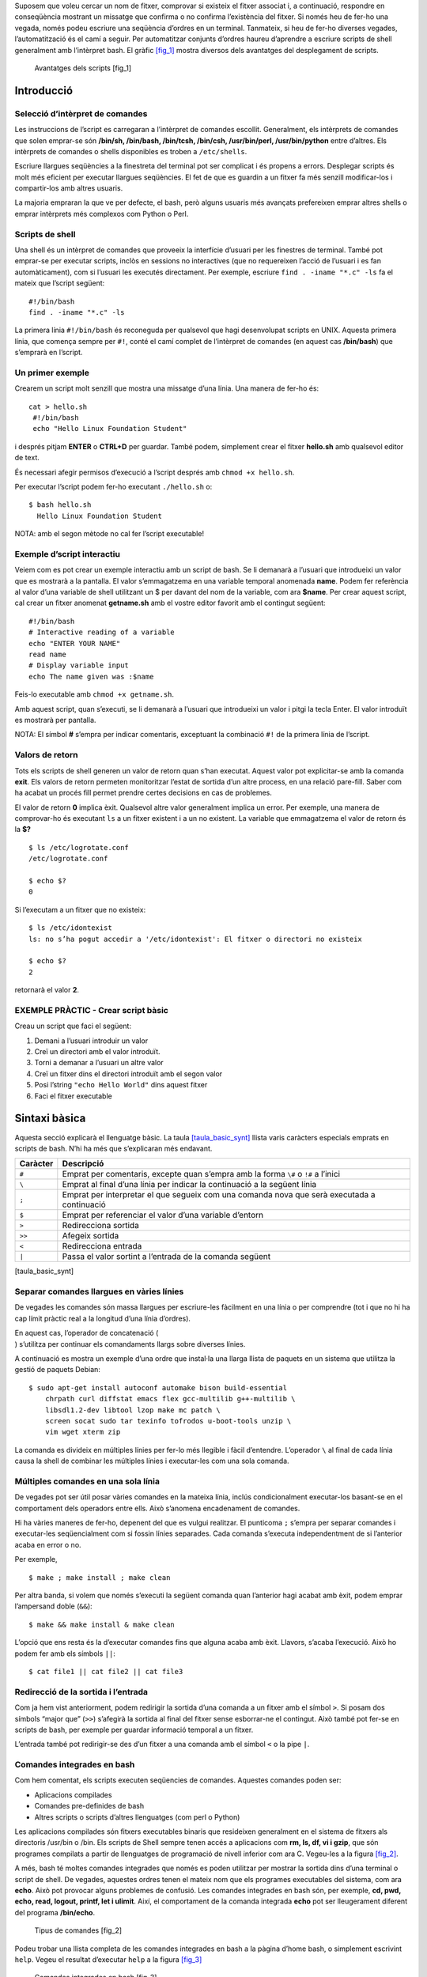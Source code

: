 Suposem que voleu cercar un nom de fitxer, comprovar si existeix el
fitxer associat i, a continuació, respondre en conseqüència mostrant un
missatge que confirma o no confirma l’existència del fitxer. Si només
heu de fer-ho una vegada, només podeu escriure una seqüència d’ordres en
un terminal. Tanmateix, si heu de fer-ho diverses vegades,
l’automatització és el camí a seguir. Per automatitzar conjunts d’ordres
haureu d’aprendre a escriure scripts de shell generalment amb
l’intèrpret bash. El gràfic `[fig_1] <#fig_1>`__ mostra diversos dels
avantatges del desplegament de scripts.

.. figure:: figura1.png
   :alt: Avantatges dels scripts [fig_1]
   :width: 80mm

   Avantatges dels scripts [fig_1]

Introducció
===========

Selecció d’intèrpret de comandes
--------------------------------

Les instruccions de l’script es carregaran a l’intèrpret de comandes
escollit. Generalment, els intèrprets de comandes que solen emprar-se
són **/bin/sh, /bin/bash, /bin/tcsh, /bin/csh, /usr/bin/perl,
/usr/bin/python** entre d’altres. Els intèrprets de comandes o shells
disponibles es troben a ``/etc/shells``.

Escriure llargues seqüències a la finestreta del terminal pot ser
complicat i és propens a errors. Desplegar scripts és molt més eficient
per executar llargues seqüències. El fet de que es guardin a un fitxer
fa més senzill modificar-los i compartir-los amb altres usuaris.

La majoria empraran la que ve per defecte, el bash, però alguns usuaris
més avançats prefereixen emprar altres shells o emprar intèrprets més
complexos com Python o Perl.

Scripts de shell
----------------

Una shell és un intèrpret de comandes que proveeix la interfície
d’usuari per les finestres de terminal. També pot emprar-se per executar
scripts, inclòs en sessions no interactives (que no requereixen l’acció
de l’usuari i es fan automàticament), com si l’usuari les executés
directament. Per exemple, escriure ``find . -iname "*.c" -ls`` fa el
mateix que l’script següent:

::

    #!/bin/bash
    find . -iname "*.c" -ls

La primera línia ``#!/bin/bash`` és reconeguda per qualsevol que hagi
desenvolupat scripts en UNIX. Aquesta primera línia, que comença sempre
per ``#!``, conté el camí complet de l’intèrpret de comandes (en aquest
cas **/bin/bash**) que s’emprarà en l’script.

Un primer exemple
-----------------

Crearem un script molt senzill que mostra una missatge d’una línia. Una
manera de fer-ho és:

::

    cat > hello.sh
     #!/bin/bash
     echo "Hello Linux Foundation Student"

i després pitjam **ENTER** o **CTRL+D** per guardar. També podem,
simplement crear el fitxer **hello.sh** amb qualsevol editor de text.

És necessari afegir permisos d’execució a l’script després amb
``chmod +x hello.sh``.

Per executar l’script podem fer-ho executant ``./hello.sh`` o:

::

    $ bash hello.sh
      Hello Linux Foundation Student

NOTA: amb el segon mètode no cal fer l’script executable!

Exemple d’script interactiu
---------------------------

Veiem com es pot crear un exemple interactiu amb un script de bash. Se
li demanarà a l’usuari que introdueixi un valor que es mostrarà a la
pantalla. El valor s’emmagatzema en una variable temporal anomenada
**name**. Podem fer referència al valor d’una variable de shell
utilitzant un $ per davant del nom de la variable, com ara **$name**.
Per crear aquest script, cal crear un fitxer anomenat **getname.sh** amb
el vostre editor favorit amb el contingut següent:

::

   #!/bin/bash
   # Interactive reading of a variable
   echo "ENTER YOUR NAME"
   read name
   # Display variable input
   echo The name given was :$name

Feis-lo executable amb ``chmod +x getname.sh``.

Amb aquest script, quan s’executi, se li demanarà a l’usuari que
introdueixi un valor i pitgi la tecla Enter. El valor introduït es
mostrarà per pantalla.

NOTA: El símbol **#** s’empra per indicar comentaris, exceptuant la
combinació ``#!`` de la primera línia de l’script.

Valors de retorn
----------------

Tots els scripts de shell generen un valor de retorn quan s’han
executat. Aquest valor pot explicitar-se amb la comanda **exit**. Els
valors de retorn permeten monitoritzar l’estat de sortida d’un altre
process, en una relació pare-fill. Saber com ha acabat un procés fill
permet prendre certes decisions en cas de problemes.

El valor de retorn **0** implica èxit. Qualsevol altre valor generalment
implica un error. Per exemple, una manera de comprovar-ho és executant
``ls`` a un fitxer existent i a un no existent. La variable que
emmagatzema el valor de retorn és la **$?**

::

   $ ls /etc/logrotate.conf
   /etc/logrotate.conf

   $ echo $?
   0

Si l’executam a un fitxer que no existeix:

::

   $ ls /etc/idontexist
   ls: no s’ha pogut accedir a '/etc/idontexist': El fitxer o directori no existeix

   $ echo $?
   2

retornarà el valor **2**.

EXEMPLE PRÀCTIC - Crear script bàsic
------------------------------------

Creau un script que faci el següent:

#. Demani a l’usuari introduir un valor

#. Creï un directori amb el valor introduït.

#. Torni a demanar a l’usuari un altre valor

#. Creï un fitxer dins el directori introduït amb el segon valor

#. Posi l’string ``"echo Hello World"`` dins aquest fitxer

#. Faci el fitxer executable

Sintaxi bàsica
==============

Aquesta secció explicarà el llenguatge bàsic. La taula
`[taula_basic_synt] <#taula_basic_synt>`__ llista varis caràcters
especials emprats en scripts de bash. N’hi ha més que s’explicaran més
endavant.

============ ===========================================================================================
**Caràcter** **Descripció**
``#``        Emprat per comentaris, excepte quan s’empra amb la forma ``\#`` o ``!#`` a l’inici
``\``        Emprat al final d’una línia per indicar la continuació a la següent línia
``;``        Emprat per interpretar el que segueix com una comanda nova que serà executada a continuació
``$``        Emprat per referenciar el valor d’una variable d’entorn
``>``        Redirecciona sortida
``>>``       Afegeix sortida
``<``        Redirecciona entrada
``|``        Passa el valor sortint a l’entrada de la comanda següent
============ ===========================================================================================

[taula_basic_synt]

Separar comandes llargues en vàries línies
------------------------------------------

De vegades les comandes són massa llargues per escriure-les fàcilment en
una línia o per comprendre (tot i que no hi ha cap límit pràctic real a
la longitud d’una línia d’ordres).

| En aquest cas, l’operador de concatenació (
| ) s’utilitza per continuar els comandaments llargs sobre diverses
  línies.

A continuació es mostra un exemple d’una ordre que instal·la una llarga
llista de paquets en un sistema que utilitza la gestió de paquets
Debian:

::

   $ sudo apt-get install autoconf automake bison build-essential 
       chrpath curl diffstat emacs flex gcc-multilib g++-multilib \ 
       libsdl1.2-dev libtool lzop make mc patch \ 
       screen socat sudo tar texinfo tofrodos u-boot-tools unzip \ 
       vim wget xterm zip

La comanda es divideix en múltiples línies per fer-lo més llegible i
fàcil d’entendre. L’operador ``\`` al final de cada línia causa la shell
de combinar les múltiples línies i executar-les com una sola comanda.

Múltiples comandes en una sola línia
------------------------------------

De vegades pot ser útil posar vàries comandes en la mateixa línia,
inclús condicionalment executar-los basant-se en el comportament dels
operadors entre ells. Això s’anomena encadenament de comandes.

Hi ha vàries maneres de fer-ho, depenent del que es vulgui realitzar. El
punticoma ``;`` s’empra per separar comandes i executar-les
seqüencialment com si fossin línies separades. Cada comanda s’executa
independentment de si l’anterior acaba en error o no.

Per exemple,

::

    $ make ; make install ; make clean

Per altra banda, si volem que només s’executi la següent comanda quan
l’anterior hagi acabat amb èxit, podem emprar l’ampersand doble
(``&&``):

::

    $ make && make install & make clean

L’opció que ens resta és la d’executar comandes fins que alguna acaba
amb èxit. Llavors, s’acaba l’execució. Això ho podem fer amb els símbols
``||``:

::

    $ cat file1 || cat file2 || cat file3

Redirecció de la sortida i l’entrada
------------------------------------

Com ja hem vist anteriorment, podem redirigir la sortida d’una comanda a
un fitxer amb el símbol ``>``. Si posam dos símbols “major que” (``>>``)
s’afegirà la sortida al final del fitxer sense esborrar-ne el contingut.
Això també pot fer-se en scripts de bash, per exemple per guardar
informació temporal a un fitxer.

L’entrada també pot redirigir-se des d’un fitxer a una comanda amb el
símbol ``<`` o la pipe ``|``.

Comandes integrades en bash
---------------------------

Com hem comentat, els scripts executen seqüencies de comandes. Aquestes
comandes poden ser:

-  Aplicacions compilades

-  Comandes pre-definides de bash

-  Altres scripts o scripts d’altres llenguatges (com perl o Python)

Les aplicacions compilades són fitxers executables binaris que
resideixen generalment en el sistema de fitxers als directoris /usr/bin
o /bin. Els scripts de Shell sempre tenen accés a aplicacions com **rm,
ls, df, vi i gzip**, que són programes compilats a partir de llenguatges
de programació de nivell inferior com ara C. Vegeu-les a la figura
`[fig_2] <#fig_2>`__.

A més, bash té moltes comandes integrades que només es poden utilitzar
per mostrar la sortida dins d’una terminal o script de shell. De
vegades, aquestes ordres tenen el mateix nom que els programes
executables del sistema, com ara **echo**. Això pot provocar alguns
problemes de confusió. Les comandes integrades en bash són, per exemple,
**cd, pwd, echo, read, logout, printf, let i ulimit**. Així, el
comportament de la comanda integrada **echo** pot ser lleugerament
diferent del programa **/bin/echo**.

.. figure:: figura2.png
   :alt: Tipus de comandes [fig_2]
   :width: 100mm

   Tipus de comandes [fig_2]

Podeu trobar una llista completa de les comandes integrades en bash a la
pàgina d’home bash, o simplement escrivint ``help``. Vegeu el resultat
d’executar ``help`` a la figura `[fig_3] <#fig_3>`__

.. figure:: figura3.png
   :alt: Comandes integrades en bash [fig_3]
   :width: 120mm

   Comandes integrades en bash [fig_3]

Paràmetres dels scripts
-----------------------

Generalment és necessari poder passar paràmetres als scripts, com ara el
nom d’un fitxer, una data etc. Aquests paràmetres poden ser tant strings
com text:

::

    $ ./script.sh /tmp
    $ ./script.sh 100 200

Dins l’script, el paràmetre o argument es representa amb un símbol de
dòlar **$** seguit d’un número o caràcter especial. La taula
`[taula_numeros_args] <#taula_numeros_args>`__ mostra alguns d’aquests
paràmetres.

============= =======================================
**Paràmetre** **Descripció**
``$0``        Nom de l’script
``$1``        Primer paràmetre passat a l’script
``$2,$3``     Segon paràmetre, tercer, etc.
``$*``        Tots els paràmetres
``$#``        Número de paràmetres passats a l’script
============= =======================================

[taula_numeros_args]

EXERCICI PRÀCTIC - Paràmetres dels scripts
------------------------------------------

Crea un script com el de la figura `[fig_4] <#fig_4>`__, que mostri els
primers tres paràmetres, el nom de l’script, una llista de tots els
paràmetres passats i el número de paràmetres.

.. figure:: figura4.png
   :alt: Exercici - paràmetres dels scripts [fig_4]
   :width: 100mm

   Exercici - paràmetres dels scripts [fig_4]

Substitució de comandes
-----------------------

De vegades és necessari emprar el resultat d’una comanda com a part
d’una altra comanda. Per exemple, suposem que volem consultar tots els
fitxers d’un directori que té per nom el nom de la distribució del
nostre sistema. Per això, haurem d’executar la comanda
``ls /lib/modules/<nom_distribució>/``. Aquest ``<nom_distribució>`` el
podem treure amb la comanda ``uname -a``, i pot completar-se de dues
maneres:

-  Ficant la comanda interna dins ``$( comanda )``

-  Ficant la comanda interna entre *backtics* o :literal:`\``

Per exemple, en aquest cas seria:

::

    
    $ ls /lib/modules/$(uname -r)/
    

Que, després de la substitució, executaria alguna cosa per l’estil de:

::

    
    $ ls /lib/modules/4.18.2/
    

depenent de la sortida de la comanda ``uname -a``.

Es recomana emprar la primera forma ja que la segona està amb desús. Amb
els dos mètodes, la comanda serà executada a un nou entorn de shell i la
sortida estàndard d’aquesta nova shell serà insertada al lloc on es faci
la substitució de la comanda.

Definició de variables d’entorn
-------------------------------

La majoria d’scripts empren variables amb un valor, que poden ser
emprades a qualsevol lloc de l’script. Algunes variables d’entorn ja
venen predefinides com hem parlat en temes anteriors.

Per exemple, per definir una variable farem:

::

    $ MYCOLOR=blue

És important no posar espais abans i després del ``=``.

Podeu consultar totes les variables d’entorn definides amb les comandes
``env``,\ ``set`` o ``printenv``.

Exportació de variables d’entorn
--------------------------------

Com també ja hem comentat anteriorment, les variables definides a un
script només estan disponibles en aquest script i no són visibles a
processos fills. Per tal que estiguin disponibles en processos fills les
haurem d’exportar:

::

    export VAR=valor

o bé

::

    VAR=valor; export VAR

Si els processos fills modifiquen la variable VAR els pares no veuran
aquesta modificació. Les variables es passen per valor i no per
referència.

Definició de funcions
---------------------

Una funció és un bloc de codi que implementa un conjunt d’operacions.
Les funcions són útils per executar procediments vàries vegades. Per
definir una funció, la sintaxi és:

::

   function_name () {
      command...
   }

Per exemple, definim una funció anomenada **display**:

::

    display () {
    
       echo "This is a simple function"
    
    }

L’exemple de la figura `[fig_5] <#fig_5>`__ mostra la definició d’una
funció que escriurà per pantalla un text i, a més, el primer paràmetre
passat a la funció.

.. figure:: figura5.png
   :alt: Exemple de funció en bash [fig_5]
   :width: 100mm

   Exemple de funció en bash [fig_5]

EXERCICI PRÀCTIC - Treballant amb fitxers i directoris en un script
-------------------------------------------------------------------

Escriviu un script que:

#. Demana a l’usuari per un directori i llavors el creï amb mkdir

#. Canvia al nou directori i escriu on es troba amb la comanda pwd

#. Emprant touch, crea varis fitxers buits i empra ls sobre ells per
   verificar que estan buits.

#. Escriu contingut a ells emprant echo i redireccions.

#. Mostra el seu contingut amb cat.

#. Escriu per la pantalla “Adéu” a l’usuari i esborra tot el que ha
   creat.

Solució
~~~~~~~

::

   #!/bin/bash

   # Prompts the user for a directory name and then creates it  with mkdir.

   echo "Give a directory name to create:" 
   read NEW_DIR

   # Save original directory so we can return to it (could also just use pushd, popd)

   ORIG_DIR=$(pwd)

   # check to make sure it doesn't already exist!

   [[ -d $NEW_DIR ]] && echo $NEW_DIR already exists, aborting && exit 
   mkdir $NEW_DIR

   # Changes to the new directory and prints out where it is using pwd.  

   cd $NEW_DIR
   pwd

   # Using touch, creates several empty files and runs ls on them to verify they are empty.

   for n in 1 2 3 4
   do 
       touch file$n 
   done

   ls file?

   # (Could have just done touch file1 file2 file3 file4, just want to show do loop!)

   # Puts some content in them using echo and redirection.

   for names in file?  
   do 
       echo This file is named $names > $names
   done

   # Displays their content using cat

   cat file?

   # Says goodbye to the user and cleans up after itself 

   cd $ORIG_DIR 
   rm -rf $NEW_DIR 
   echo "Goodbye My Friend!"

EXERCICI PRÀCTIC - Arguments en scripts
---------------------------------------

Escriviu un script que agafa un sol argument i l’escriu per pantalla. Si
l’usuari no introdueix cap argument, l’script ha de mostrar un missatge
sobre com emprar l’script.

.. _solució-1:

Solució
~~~~~~~

::

   #!/bin/bash
   #
   # check for an argument, print a usage message if not supplied.
   #
   if [ $# -eq 0 ] ; then
         echo "Usage: $0 argument"
         exit 1
   fi
   echo $1
   exit 0

EXERCICI PRÀCTIC - Variables d’entorn en scripts
------------------------------------------------

Escriviu un script que:

#. Demani a l’usuari que introdueixi un número que ha de ser 1 o 2.
   Qualsevol altre entrada ha de ser considerada error i ha d’acabar
   l’script.

#. Defineix una variable d’entorn que serà “Yes” si el valor és 1 o “No”
   si el valor és 2.

#. Exporta la variable d’entorn i la mostra per pantalla.

.. _solució-2:

Solució
~~~~~~~

::

   #!/bin/bash

   echo "Enter 1 or 2, to set the environmental variable EVAR to Yes or No"
   read ans

   # Set up a return code
   RC=0

   if [ $ans -eq 1 ]  
   then 
       export EVAR="Yes"
   else
       if [ $ans -eq 2 ]
       then
       export EVAR="No"
       else
   # can only reach here with a bad answer
       export EVAR="Unknown"
       RC=1
       fi    
   fi
   echo "The value of EVAR is: $EVAR"
   exit $RC

EXERCICI PRÀCTIC - Treballant amb funcions
------------------------------------------

Escriviu un script que:

#. Demani a l’usuari pel número 1,2 o 3.

#. Cridi a una funció amb el número al nom. La funció ha de mostrar un
   missatge amb el nom inclòs.

.. _solució-3:

Solució
~~~~~~~

::

   #!/bin/bash

   # Functions (must be defined before use)
   func1() {
   echo " This message is from function 1"
   }
   func2() {
   echo " This message is from function 2" 
   }
   func3() { 
   echo " This message is from function 3" 
   }

   # Beginning of the main script

   # prompt the user to get their choice
   echo "Enter a number from 1 to 3"
   read n

   # Call the chosen function
   func$n
    

Estructures de control
======================

Com tot llenguatge de programació, bash incorpora vàries estructures de
control del flux del programa.

Condicionals
------------

Bash empra la declaració **if** per al condicional com qualsevol altre
llenguatge. La sintaxi per fer una construcció d’aquest estil és:

::

    if TEST-COMMANDS; then CONSEQUENT-COMMANDS; fi

També pot escriure’s de la forma següent:

::

   if TEST-COMMANDS
   then 
     CONSEQUENT-COMMANDS
   else
     CONSEQUENT-COMMANDS
   fi

En l’exemple següent, una declaració **if** comprova si un fitxer
existeix. Si existeix, mostra un missatge d’èxit o d’error.

::

   if [ -f "$1"]
   then
      echo file "$1 exists"
   else
      echo file "$1 does not exist"
   fi

En realitat, també hauríem de comprovar si l’argument ``$1`` existeix o
no i, si no existeix, abortar.

Fixau-vos amb els claudàtors ``[]`` per delinear la condició. Es poden
emprar molts altres tipus de tests. De vegades, en els scripts també
s’empren dobles claudàtors ``[[ -f /etc/passwd ]]`` per evitar alguns
errors subtils com referències a variables buides.

Així mateix, podem emprar **elif** dins l’estructura condicional:

::

   if [ sometest ]
   then 
     CONSEQUENT-COMMANDS
   elif [ someothertest ] 
   then
     CONSEQUENT-COMMANDS
   fi

Condicions amb fitxers
----------------------

Bash proveeix un conjunt de condicionals o tests relacionats amb
fitxers, que podeu veure a la taula
`[taula_condfitx] <#taula_condfitx>`__. Aquests condicionals tenen que
veure amb existència de fitxers o directoris i amb permisos. Un exemple
de condicional o test seria:

::

   if [ -x /etc/passwd ] ; then
       ACTION
   fi

Notau que moltes vegades se sol posar el ``; then`` a la mateixa línia.

Aquest script comprova si el fitxer /etc/passwd és executable.

Podeu consultar tots els condicionals o tests amb la comanda
``man 1 test``.

============= ==========================================================================================
**Condició**  **Descripció**
``-e fitxer`` Comprova si el fitxer existeix
``-d fitxer`` Comprova si el fitxer és un directori
``-f fitxer`` Comprova si el fitxer és un fitxer regular (no és un enllaç ni un dispositiu ni directori)
``-s fitxer`` Comprova si el fitxer no està buit
``-g fitxer`` Comprova si el fitxer té el bit **set gid** activat
``-u fitxer`` Comprova si el fitxer té el bit **set uid** activat
``-r fitxer`` Comprova si el fitxer té permisos de lectura
``-w fitxer`` Comprova si el fitxer té permisos d’escriptura
``-x fitxer`` Comprova si el fitxer té permisos d’execució
============= ==========================================================================================

[taula_condfitx]

Expressions booleanes
---------------------

Les expressions booleanes poden ser certes o falses i els resultats
s’obtenen amb els operadors clàssic (AND, OR, NOT) que podeu veure a la
taula `[taula_op_bool] <#taula_op_bool>`__.

| p2cm p2cm p7.5cm **Operador** & **Operació** & **Descripció**
| ``&&`` & AND & L’acció es farà si les dues condicions són certes
| ``||`` & OR & L’acció es farà alguna de les dues condicions són certes
| ``!`` & NOT & L’acció es farà si la condició es falsa.

[taula_op_bool]

Com podeu imaginar, les operacions booleanes poden agrupar-se per formar
operacions més complexes. Cal tenir en compte que el processament acaba
tan aviat com la condició es compleix. És a dir, si tenim la sentència
``A && B && C`` i A és cert però B és fals, C mai s’avaluarà. El mateix
passarà amb l’operador OR.

Comparació d’strings
--------------------

Podem emprar **if** per comparar strings amb l’operador ``==`` (dos
signes d’igual). La sintaxi és:

::

    if [ string1 == string2 ] ; then
       ACTION
    fi

Un sol signe ``=`` funcionarà, però és obsolet i gens recomanable. Vegeu
alguns exemples a la figura `[fig_6] <#fig_6>`__

.. figure:: figura6.png
   :alt: Exemples de comparació d’strings [fig_6]
   :width: 120mm

   Exemples de comparació d’strings [fig_6]

Tests númerics
--------------

Amb el cas dels números hem d’emprar els operadors de la taula
`[taula_op_num] <#taula_op_num>`__. Un exemple seria:

::

    if [ 34 -gt $1 ]; then
       echo "34 és més gran que $1"
    fi

============ ===============================================
**Operador** **Descripció**
``-eq``      Igual a (*equal*)
``-ne``      Diferent de (*not equal*)
``-gt``      Més gran que (*greather than*)
``-lt``      Més petit que (*less than*)
``-ge``      Més gran o igual que (*greather than or equal*)
``-le``      Més petit o igual que (*less than or equal*)
============ ===============================================

[taula_op_num]

A la figura `[fig_7] <#fig_7>`__ teniu un exemple d’script que agafa per
paràmetre l’edat de l’usuari i mostra un missatge en funció de l’edat en
que es troba.

.. figure:: figura7.png
   :alt: Exemples de comparació de números [fig_7]
   :width: 120mm

   Exemples de comparació de números [fig_7]

Expressions aritmètiques
------------------------

Les expressions aritmètiques poden avaluar-se de tres maneres:

#. Emprant l’eina **expr**. Aquest programa és estàndard però una mica
   obsolet. La sintaxi funcionaria de la forma:

   ::

         echo $(expr 8+8)

#. Emprant la sintaxi ``$((...))``. És la forma més estàndard i
   implementada en bash per defecte. La sintaxi seria:

   ::

         echo $((x+1))

   on x és el nom d’una variable amb un número

#. També pot emprar-se **let**:

   ::

         let x=( 1 + 2 ); echo $x

EXERCICI PRÀCTIC - Aritmètica i funcions 
-----------------------------------------

Escriviu un script que faci de calculadora. L’script ha de poder sumar,
restar, multiplicar i dividir.

-  Cada operació ha de tenir la seva pròpia funció

-  Podeu emprar qualsevol dels mètodes especificats

-  L’usuari ha de passar tres arguments: el primer han de ser les
   lletres a (add), s(sub), m(mult), d(div) per especificar l’operació.
   El segon i el tercer arguments seran els números a operar.

-  L’script ha de detectar valors d’input erronis.

Solució:

::

    #!/bin/bash

   # Functions.  must be before the main part of the script

   # in each case method 1 uses $((..))
   #              method 2 uses let
   #              method 3 uses expr

   add() {
       answer1=$(($1 + $2))
       let answer2=($1 + $2)
       answer3=`expr $1 + $2`
   }
   sub() {
       answer1=$(($1 - $2))
       let answer2=($1 - $2)
       answer3=`expr $1 - $2`
   }
   mult() {
       answer1=$(($1 * $2))
       let answer2=($1 * $2)
       answer3=`expr $1 \* $2`
   }
   div() {
       answer1=$(($1 / $2))
       let answer2=($1 / $2)
       answer3=`expr $1 / $2`
   }
   # End of functions
   #

   # Main part of the script

   # need 3 arguments, and parse to make sure they are valid types

   op=$1 ; arg1=$2 ; arg2=$3

   [[ $# -lt 3 ]] && \
       echo "Usage: Provide an operation (a,s,m,d) and two numbers" && exit 1

   [[ $op != a ]] && [[ $op != s ]] && [[ $op != d ]] && [[ $op != m ]] && \
       echo operator must be a, s, m, or d, not $op as supplied

   # ok, do the work!

   if [[ $op == a ]] ; then add $arg1 $arg2
   elif [[ $op == s ]] ; then sub $arg1 $arg2
   elif [[ $op == m ]] ; then mult $arg1 $arg2
   elif [[ $op == d ]] ; then div $arg1 $arg2
   else
   echo $op is not a, s, m, or d, aborting ; exit 2 
   fi

   # Show the answers
   echo $arg1 $op $arg2 :
   echo 'Method 1, $((..)),' Answer is  $answer1
   echo 'Method 2, let,    ' Answer is  $answer2
   echo 'Method 3, expr,   ' Answer is  $answer3

Case
----

La sentència **case** s’empra en escenari on el valor d’una variable pot
canviar l’execució del programa. Generalment s’empren per gestionar les
opcions o arguments introduïts per línia de comandes. Els avantatges
d’emprar case són:

#. Més fàcils de llegir i escriure

#. Bona alternativa als blocs **fi-then-else-fi**

#. Permet comparar el valor d’una variable contra varis valors a la
   vegada

#. Redueix la compleixtat del programa

La sintaxi de **case** és:

::

    case expression in
      pattern1) execute commands;;
      pattern2) execute commands;;
      pattern3) execute commands;;
      pattern4) execute commands;;
      * )       execute some default commands or nothing ;;
   esac

.. figure:: figura8.png
   :alt: Exemple d’ús de **case** [fig_8]
   :width: 120mm

   Exemple d’ús de **case** [fig_8]

EXERCICI PRÀCTIC - Ús de case
~~~~~~~~~~~~~~~~~~~~~~~~~~~~~

Escriviu un script que agafa com a argument un mes en la seva forma
númerica (entre 1 i 12), el tradueix en el nom del mes i el mostra per
pantalla. Si no s’introdueix argument, l’script reporta un error i surt.

::

    #!/bin/bash

   # Accept a number between 1 and 12 as
   # an argument to this script, then return the
   # the name of the month that corresponds to that number.

   # Check to see if the user passed a parameter.
   if [ $# -eq 0 ]
   then
     echo "Error. Give as an argument a number between 1 and 12."
     exit 1
   fi

   # set month equal to argument passed for use in the script
   month=$1

   ################################################
   # The example of a case statement:

   case $month in

     1)  echo "January"   ;;
     2)  echo "February"  ;;
     3)  echo "March"     ;;
     4)  echo "April"     ;;
     5)  echo "May"       ;;
     6)  echo "June"      ;;
     7)  echo "July"      ;;
     8)  echo "August"    ;;
     9)  echo "September" ;;
     10) echo "October"   ;;
     11) echo "November"  ;;
     12) echo "December"  ;;
     *)
        echo "Error. No month matches: $month"
        echo "Please pass a number between 1 and 12."
        exit 2
        ;;
   esac
   exit 0

Bucles
------

Emprant bucles, podeu executar una o més línies de codi repetitivament,
generalment en una selecció de valors com fitxers individuals.

S’empren tres tipus de bucles:

-  **for**

-  **while**

-  **until**

For
~~~

El bucle **for** opera sobre cada element d’una llista d’ítems. La
sintaxi és:

::

   for variable-name in list
   do
       execute one iteration for each item in the list until the list is finished
   done

.. figure:: figura9.png
   :alt: Exemple d’ús de bucle for [fig_9]
   :width: 120mm

   Exemple d’ús de bucle for [fig_9]

Per no haver d’escriure tots els números, podem emprar la comanda
**seq** per especificar un rang numèric:

::

    for i in $(seq 1 10); do 
      echo $i; 
    done

Per iterar entre tots els fitxers d’un directori (p. ex ``/opt``), un
mètode és:

::

    for f in /opt/*; do 
      echo $f; 
    done

While
~~~~~

El bucle **while** repeteix un conjunt d’instruccions sempre i quan la
condició sigui certa. La sintaxi és:

::

   while condition is true
   do
       Commands for execution
       ----
   done

Podeu emprar qualsevol comanda o operador com a condició. Normalment la
condició es posa entre ``[]``

La figura `[fig_10] <#fig_10>`__ mostra un exemple d’ús de **while** que
calcula el factorial d’un número. Sabríeu dir perquè la computació de
:math:`21!` dóna un resultat erroni?

.. figure:: figura10.png
   :alt: Exemple d’ús de bucle while [fig_10]
   :width: 120mm

   Exemple d’ús de bucle while [fig_10]

Until
~~~~~

El bucle **until** repeteix un conjunt d’instruccions mentre la condició
sigui falsa. És l’oposat al **while**. La sintaxi és:

::

   until condition is false
   do
       Commands for execution
       ----
   done

La figura `[fig_11] <#fig_11>`__ fa el mateix que el bucle **while**
però amb **until**.

.. figure:: figura11.png
   :alt: Exemple d’ús de bucle until [fig_11]
   :width: 120mm

   Exemple d’ús de bucle until [fig_11]

Manipulació d’strings
=====================

Una variable string conté una seqüència de caràcters. Lletres números,
símbols i signes de puntuació. Per exemple,
``abcde, 123, abcde 123, abcde-123, &acbde=%123``.

Els operadors d’string inclouen aquells que fan comparacions,
ordenacions i mirar-ne la longitud. La taula
`[taula_op_string] <#taula_op_string>`__ mostra l’ús de varis operadors
d’string.

============================ ===============================================================
**Operador**                 **Descripció**
``[[ string1 > string2 ]]``  Compara si un string és més llarg que l’altre
``[[ string1 == string2 ]]`` Compara si un string és igual que l’altre caràcter per caràcter
``myLen1=${#string1}``       Guarda la longitud d’un string a la variable **myLen1**.
============================ ===============================================================

[taula_op_string]

Es poden especificar parts d’un string de vàries maneres. Per exemple,
per extreure els primers n caràcters d’un string podem especificar
``${string:0:n}``. El 0 indica on es començarà a contar i n és el número
de caràcters a extreure. També poden extreure’s els caràcters després
d’un punt o d’un caràcter arbitrari amb l’expressió ``{${string#*.}``.
Per exemple:

::

    NAME=Eddie.Haskel
    first=${NAME:0:5}; echo first name = $first
    first name = Eddie
    last=${NAME#*.}; echo last name = $last
    last name = Haskel

EXERCICI PRÀCTIC - Manipulació d’strings
----------------------------------------

Escriviu un script que llegeixi dos strings com arguments i:

#. Comprovi si el primer és de longitud 0 i si el segon és de longitud
   diferent de zero, mostrant a l’usuari els dos resultats.

#. Determini la longitud de cada string i mostri quin és més gran o
   indiqui que els dos són d’igual longitud.

#. Compari els dos strings per veure si són el mateix i mostri el
   resultat.

La solució és:

::

   #!/bin/bash

   # check two string arguments were given
   [[ $# -lt 2 ]] && \
       echo "Usage: Give two strings as arguments" && exit 1

   str1=$1
   str2=$2

   #------------------------------------
   ## test command

   echo "Is string 1 zero length? Value of 1 means FALSE"
   [ -z "$str1" ]
   echo $?
   # note if $str1 is empty, the test [ -z $str1 ] would fail
   #                              but [[ -z $str1 ]] succeeds
   #         i.e., with [[ ]] it works even without the quotes

   echo "Is string 2 nonzero length? Value of 0 means TRUE;"
   [ -n $str2 ]
   echo $?

   ## comparing the lengths of two string

   len1=${#str1}
   len2=${#str2}
   echo length of string1 = $len1, length of string2 = $len2

   if [ $len1 -gt $len2 ]
   then
       echo "String 1 is longer than string 2"
   else
       if [ $len2 -gt $len1 ]
       then
       echo "String 2 is longer than string 1"
       else
       echo "String 1 is the same length as string 2"
       fi
   fi

   ## compare the two strings to see if they are the same

   if [[ $str1 == $str2 ]]
   then
       echo "String 1 is the same as string 2"
   else
       if [[ $str1 != $str2 ]]
       then
       echo "String 1 is not the same as string 2"
       fi
   fi

Debugging
=========

Sovint treballant amb scripts i comandes cometrem errors. Poden ser
errors de sintaxi, fitxers no existents, permisos insuficients etc.
Cadascun d’aquests errors es reporten amb un codi d’error, però de
vegades la informació que ens dóna el sistema és insuficient i confusa.
D’això tracta aquesta secció: de diagnosticar i resoldre aquests tipus
d’errors, que és una de les tasques més importants que realitza un
administrador de sistemes.

Executar script en mode debug
-----------------------------

Abans d’arreglar un error o bug és vital saber el seu origen.

Podeu executar un script en mode debug escrivint ``bash -x ./script.sh``
o, dins l’script, posant les comandes a debuggejar entre les
instruccions ``set -x`` i ``set +x``.

El mode debug ajuda a identificar els errors perquè:

-  Fa seguiment de totes les comandes executades i les mostra amb el
   caràcter ``+``

-  Mostra cada comanda abans d’executar-la

-  Permet només debuggejar certes parts de l’script.

La figura `[fig_12] <#fig_12>`__ mostra l’execució d’un script en mode
debug.

.. figure:: figura12.png
   :alt: Exemple d’execucio d’un script en mode debug. [fig_12]
   :width: 120mm

   Exemple d’execucio d’un script en mode debug. [fig_12]

Redirecció d’errors a un fitxer i a la pantalla
-----------------------------------------------

Com ja sabeu, en linux podem redireccionar les sortides estàndard i
d’error a un o a varis fitxers separats per fer-ne un anàlisi posterior.
La figura `[fig_13] <#fig_13>`__ mostra l’execució d’un script amb un
bug simple. La sortida d’error és bolcada al fitxer **error.log**. Amb
**cat** o **less** podem visualitzar aquest fitxer. Sabeu com arreglar
l’script?

.. figure:: figura13.png
   :alt: Exemple de redirecció de sortida d’error en un script. [fig_13]
   :width: 120mm

   Exemple de redirecció de sortida d’error en un script. [fig_13]

Utilitats addicionals
=====================

En aquesta secció mostrarem algunes utilitats que vos poden ser útils a
l’hora de preparar els vostres scripts.

Crear fitxers i directoris temporals
------------------------------------

Considerau una situació on vulgueu extreure 100 entrades d’un fitxer amb
10000 entrades. Necessitareu un fitxer auxiliar o temporal on guardar
aquesta informació per fer un processament posterior.

Els fitxers i directoris temporals són emprats per guardar dades durant
un curt període. Normalment, aquests fitxers són esborrats quan l’script
que els empra acaba. Per evitar possibles problemes de seguretat és una
bona pràctica crear fitxers amb noms aleatoris i impredictibles. Podem
emprar la utilitat **mktemp** per aquest propòsit.

**mktemp** crea el fitxer amb el nom que se li passa per paràmetre. Al
paràmetre se li especifiquen vàries ``X`` per tal d’indicar quants
caràcters aleatoris tendrà el nom. Per exemple:

::

    TEMP=$(mktemp /tmp/tempfile.XXXXXXXX) 
    echo $TEMP

crearà un fitxer temporal que pot tenir de nom, per exemple,
``/tmp/tempfile.PVIBW30K``. Es posa la sortida de la comanda ``mktemp``
dins una variable d’entorn per saber el nom exacte d’aquest fitxer.

Amb l’opció ``-d`` es poden crear també directoris:

::

    TEMPDIR=$(mktemp -d /tmp/tempdir.XXXXXXXX) 

Descartar sortida amb /dev/null
-------------------------------

Algunes comandes com **find** produeixen un gran número de línies de
sortida que poden molestar-nos en la visualització de la terminal. Podem
redirigir la sortida que no ens interessa a un fitxer especial anomenat
``/dev/null``. Aquest pseudo-fitxer s’anomena *bit bucket* o forat
negre.

Totes les dades escrites a aquest fitxer són descartades i mai retorna
un error de sortida. Redirigint la sortida de certes comandes en aquest
fitxer, poden fer desaparèixer-ne la sortida. Per exemple:

::

    ls -lR /tmp > /dev/null

En la comanda de dalt, la sortida és ignorada, però es mostren els
errors. Si per contra feim:

::

    ls -lR /tmp >& /dev/null

tant stdout com stderr seran descartades.

EXERCICI PRÀCTIC - Descartar sortida amb /dev/null
~~~~~~~~~~~~~~~~~~~~~~~~~~~~~~~~~~~~~~~~~~~~~~~~~~

Provau d’executar el programa **find** per trobar tots els fitxers dins
del vostre sistema de fitxers (això és, començant per l’arrel ``/``)que
contenen, al seu nom, la paraula *gnutls*. A la vegada, procurau que en
la sortida no vos surtin missatges d’errors per tal de que sigui
legible.

NOTA: En la comanda find potser heu d’incloure l’string gnutls entre
asteriscs ``*`` per tal de que vos cerqui per expressió regular
(``*gnutls*``)

Solució:

::

    find / -iname gnutls 2> /dev/null

Números aleatoris
-----------------

Ens interessarà en molts casos generar números aleatoris i dades
aleatòries quan facem tasques per l’estil de:

-  Tasques relacionades amb seguretat

-  Reinicialitzar dispositius d’emmagatzematge

-  Esborrar o ocultar dades existents

-  Generar dades sense significat per realitzar proves

Aquests números aleatoris poden generar-se amb la variable d’entorn
``$RANDOM``. Aquesta variable es deriva del generador de números
aleatoris del kernel de Linux o bé també de la llibreria OpenSSL.

EXERCICI PRÀCTIC - Números aleatoris
~~~~~~~~~~~~~~~~~~~~~~~~~~~~~~~~~~~~

Generau un senzill script que creï cinc directoris que tenguin per nom
un número aleatori.

Generació de números aleatoris
------------------------------

Alguns servidors tenen generadors de números aleatoris que prenen com a
entrada diferents tipus de senyals, com ara el soroll tèrmic i l’efecte
fotoelèctric. Un transductor converteix aquest soroll en un senyal
elèctric, que es converteix de nou en un número digital mitjançant un
conversor analògic-digital. Aquest nombre, per tant, es considera
aleatori. Tot i això, la majoria d’ordinadors habituals no contenen
aquest maquinari especialitzat i, en canvi, depenen d’esdeveniments
creats durant l’arrencada per crear la “llavor” necessària.

Independentment de quina d’aquestes dues fonts s’utilitzi, el sistema
manté un conjunt anomenat entropia d’aquests números digitals / bits
aleatoris. A partir d’aquest conjunt d’entropies es creen números
aleatoris.

El kernel de Linux proveeix els fitxers de dispositiu (*device nodes*)
``/dev/random`` i ``/dev/urandom``, que empren l’entropia del sistema
per proveir números aleatoris.

-  ``/dev/random`` proporciona un grau de aleatorietat molt alt, però és
   més lent. De fet, si el conjunt d’entropia (*entropy pool*) del
   sistema està buida, aquest node es bloqueja fins que el sistema té
   més soroll ambiental per generar-ne més.

-  ``/dev/urandom`` proporciona un menor valor d’aleatorietat, però és
   més ràpid i és suficient per la majoria d’aplicacions. Encara que el
   conjunt d’entropia estigui buit, aquest node el reutilitzarà.

.. _exercici-pràctic---números-aleatoris-1:

EXERCICI PRÀCTIC - Números aleatoris
~~~~~~~~~~~~~~~~~~~~~~~~~~~~~~~~~~~~

Escriviu un script que:

#. Agafa una paraula com a argument

#. Hi afegeix un número aleatori

#. Mostra el resultat en pantalla

Solució:

::

    #!/bin/bash
   ##
   # check to see if the user supplied in the parameter.

   [[ $# -eq 0 ]] && echo "Usage: $0 word" && exit 1

   echo "$1-$RANDOM"
   exit 0

Alguns exemples d’scripts
=========================

Aplica una configuració remota
------------------------------

Script que es connecta a un router i hi aplica una configuració

::

    
   #!/bin/bash

   # Sensible default values
   DEFAULT_ROUTEROS_SSH_PORT="10022"
   DEFAULT_ROUTEROS_USER="ansible"
   DEFAULT_SSHKEY_PATH="~/.ssh/id_rsa"

   set -e # Exit on first error

   function help() {
       cat << EOF
   Usage: mktapply -i IP [-p port] [-c] [-k identity_file]
   Execute script passed by stdin to RouterOS device in IP
   All the arguments are mandatory.
       -i, --ip        IP to be given to the user
       -p, --port      SSH Port of the device. Default is 10022.
       -c, --clean     If set, the device will be reset \
       to its defaults and then the script will be applied.
       -k, --keys      PATH of the public and private \
       key used to login into the device. Default is ~/.ssh/id_rsa
       -u, --user      Username to log on the device. Default is ansible.
   Example:
   cat script.rsc | mktapply -i 10.91.9.254
   EOF
   }
   # now enjoy the options in order and nicely split until we see --
   while [ $# -ge 1 ]
   do
       case "$1" in
           -h|--help)
               help
               exit 0
               ;;
           -i|--ip)
               ip="$2"
               shift 2
               ;;
           -p|--port)
               port="$2"
               shift 2
               ;;
           -c|--clean)
               cl="true"
               shift 1
               ;;
           -k|--keys)
               idfile=$2
               shift 2
               ;;
           -u|--user)
               user=$2
               shift 2
               ;;
           *)
               help
               echo -e "\n\nUnkown argument."
               exit 1
               ;;
       esac
   done
   if [ -z "$ip" ]
   then
       help
       echo -e "\n\nMissing arguments."
       exit 1
   fi

   if [ -z "$port" ]
   then
       port=$DEFAULT_ROUTEROS_SSH_PORT
   fi

   if [ -z "$idfile" ]
   then
       idfile=$DEFAULT_SSHKEY_PATH
   fi

   if [ -z "$user" ]
   then
       user=$DEFAULT_ROUTEROS_USER
   fi

   # Generam fitxer temporal on guardar l'script
   seedn=$(cat /dev/urandom | tr -dc 'a-z0-9' | fold -w ${1:-8} | head -n 1)
   # Llegim script d'stdin
   while read line
   do
       echo "$line" >> /tmp/mktrsc-"$seedn".rsc
   done < "${1:-/dev/stdin}"

   # Copiam l'script al router
   scp -i $idfile -P $port /tmp/mktrsc-$seedn.rsc $user@$ip:mktrsc-$seedn.rsc

   if [ -z "$cl" ]
   then
   # Si cl no està habilitat
       # Executam script
       ssh -i $idfile -p $port $user@$ip "/import verbose=yes mktrsc-$seedn.rsc"
   else
       echo 
       echo "!!! CAUTION !!!"
       echo "FLAG -c IS GOING TO ERASE ALL CONFIGURATION ON DEVICE $ip.\
       YOU HAVE 5 SECONDS TO ROLLBACK BEFORE IT GETS APPLIED."
       echo 
       sleep 5
       echo "ssh -i $idfile -p $port $user@$ip \"/system reset-configuration \
       no-defaults=yes run-after-reset=mktrsc-$seedn.rsc\";"
       ssh -i $idfile -p $port $user@$ip "/system reset-configuration no-defaults=yes \
       run-after-reset=mktrsc-$seedn.rsc";
   fi

   rm /tmp/mktrsc-$seedn.rsc

Esborra fitxers no modificats
-----------------------------

Script que esborra els fitxers no modificats durant n dies d’un
directori

::

   #!/bin/bash
   # Esborra el contingut anterior a N dies i no usat de /data/scratch

   fInf=/tmp/InformeEsborratScratch`date +%Y-%m-%d`.txt
   if [[ $1 =~ ^[0-9]+$ ]]; then   
       
       find /data/scratch/ -type f -ctime +$1 -fprint $fInf
       echo "Esborrant scratch..."
       find /data/scratch/ -type f -ctime +$1 -exec rm -rf {} \;
       find /data/scratch/ -mindepth 1 -type d -empty -delete
       echo "Fet."
   else
       echo "Ús: ./rmscratch N."
       echo "N: Número enter. S'esborraran els fitxers i directoris \
       buits de /data/scratch no emprats anteriors a N dies"
   fi
    
    

Monitorització espai en disc
----------------------------

::


   #!/bin/bash
   # 
   # monit_quota.sh [-d PATH] [-l LIMIT] [-m MAIL_LIST]
   # Script que monitoritza l'ús en disc del 
   # directori passat per paràmetre.
   # Envia un e-mail a les direccions indicades 
   # separades per coma quan sobrepassa el límit.
   #
   # DESCRIPCIÓ
   #        -d|--dest PATH
   #           Directori a monitoritzar
   #
   #        -l|--limit LIMIT
   #           Limit d'espai al que botarà l'email           
   #
   #        -m|--emails
   #           Llista de e-mails als que enviar una alarma quan sobrepassi el límit


   set -e # Exit on first error


   myconvert(){
     sed '
         s/\([0-9][0-9]*\(\.[0-9]\+\)\?\)K/\1*1/g;
         s/\([0-9][0-9]*\(\.[0-9]\+\)\?\)M/\1*1000/g;
         s/\([0-9][0-9]*\(\.[0-9]\+\)\?\)G/\1*1000000/g;
         s/\([0-9][0-9]*\(\.[0-9]\+\)\?\)T/\1*1000000000/g;
         s/\([0-9][0-9]*\(\.[0-9]\+\)\?\)P/\1*1000000000000/g;
         s/\([0-9][0-9]*\(\.[0-9]\+\)\?\)E/\1*1000000000000000/g
     ' </dev/stdin | bc | sed 's/\..*$//' # Final sed to remove decimal point
   }

   function help() {
      cat << EOF
   monit_quota.sh [-h] [-d PATH] [-l LIMIT] [-m MAIL_LIST]
   Script que monitoritza l'ús en disc del \
   directori passat per paràmetre.
   Envia un e-mail a les direccions indicades \
   separades per coma quan sobrepassa el límit.

   DESCRIPCIÓ
           -d|--dir PATH
              Directori a monitoritzar

           -l|--limit LIMIT
              Limit d'espai al que botarà l'email           

           -m|--emails
              Llista de e-mails als que enviar una alarma quan sobrepassi el límit

   EOF
   }

   while [ $# -ge 1 ]
   do
       case "$1" in
           -h|--help)
               help
               exit 0
               ;;
           -d|--dir)
               dir="$2"
               shift 2
               ;;
           -l|--limit)
               limit="$2"
               shift 2
               ;;
           -m|--emails)
               str_emails=$2
               shift 2
               ;;
           *)
               help
               echo -e "\n\nUnkown argument."
               exit 1
               ;;
       esac
   done
   if [ -z "$dir" ] || [ -z "$limit" ] || [ -z "$str_emails" ]
   then
       help
       echo -e "\n\nMissing arguments."
       exit 1
   fi


   echo DIR: $dir   
   echo EMAILS: $str_emails

   limit_kb=$(echo $limit|myconvert)

   disk_usage=$(du -sh $dir | cut -d'  ' -f1)
   disk_usage_kb=$(echo $disk_usage | myconvert)

   echo "disk_usage: $disk_usage"
   echo "disk_usage_kb: $disk_usage_kb"

   echo "limit: $limit"
   echo "limit_kb: $limit_kb"

   str_disk_usage="$disk_usage""B"
   str_limit="$limit""B"
   if [ $disk_usage_kb -gt $limit_kb ]
   then

      mail -s "[FONER] Quota d'espai de directori excedida" \
      -r disk-monitor@foner.sint.uib.es $str_emails << EOF
   Benvolgut/benvolguda,
       
   El directori $dir registra una ocupació de $str_disk_usage. \
   Per favor, alliberau espai fins arribar a $str_limit el més aviat possible.

   Atentament,
   Administració del clúster Foner
   EOF
      emails=$(echo $str_emails | tr "," "\n")

      for addr in $emails
      do
         echo "> [$addr]"
      done
   fi
